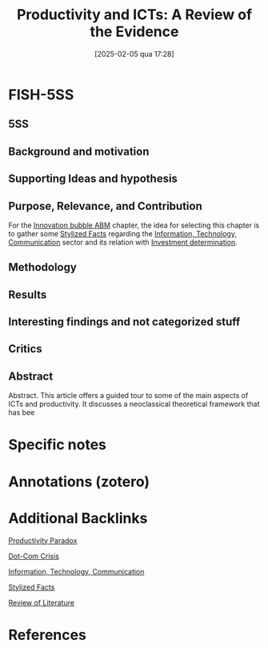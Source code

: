 #+OPTIONS: num:nil ^:{} toc:nil
#+title:      Productivity and ICTs: A Review of the Evidence
#+date:       [2025-02-05 qua 17:28]
#+filetags:   :bib:
#+identifier: 20250205T172840
#+hugo_base_dir: ~/BrainDump/
#+BIBLIOGRAPHY: ~/Org/zotero_refs.bib
#+cite_export: csl apa.csl
#+reference:  draca_2009_Productivity



* FISH-5SS


** 5SS


** Background and motivation


** Supporting Ideas and hypothesis


** Purpose, Relevance, and Contribution

For the [[denote:20250202T120807][Innovation bubble ABM]] chapter, the idea for selecting this chapter is to gather some [[denote:20240708T155703][Stylized Facts]] regarding the [[denote:20250203T175927][Information, Technology, Communication]] sector and its relation with [[denote:20250202T120625][Investment determination]].

** Methodology


** Results


** Interesting findings and not categorized stuff


** Critics


** Abstract

#+BEGIN_ABSTRACT
Abstract. This article offers a guided tour to some of the main aspects of ICTs and productivity.
It discusses a neoclassical theoretical framework that has bee
#+END_ABSTRACT


* Specific notes

* Annotations (zotero)

* Additional Backlinks

[[denote:20250202T120232][Productivity Paradox]]

[[denote:20250203T172959][Dot-Com Crisis]]

[[denote:20250203T175927][Information, Technology, Communication]]

[[denote:20240708T155703][Stylized Facts]]

[[denote:20250202T120026][Review of Literature]]

* References



#+print_bibliography:
